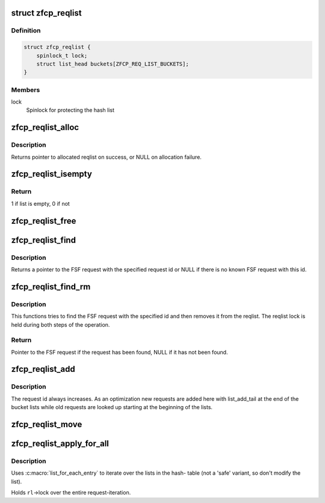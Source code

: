 .. -*- coding: utf-8; mode: rst -*-
.. src-file: drivers/s390/scsi/zfcp_reqlist.h

.. _`zfcp_reqlist`:

struct zfcp_reqlist
===================

.. c:type:: struct zfcp_reqlist

    Container for request list (reqlist)

.. _`zfcp_reqlist.definition`:

Definition
----------

.. code-block:: c

    struct zfcp_reqlist {
        spinlock_t lock;
        struct list_head buckets[ZFCP_REQ_LIST_BUCKETS];
    }

.. _`zfcp_reqlist.members`:

Members
-------

lock
    Spinlock for protecting the hash list

.. _`zfcp_reqlist_alloc`:

zfcp_reqlist_alloc
==================

.. c:function:: struct zfcp_reqlist *zfcp_reqlist_alloc( void)

    Allocate and initialize reqlist

    :param  void:
        no arguments

.. _`zfcp_reqlist_alloc.description`:

Description
-----------

Returns pointer to allocated reqlist on success, or NULL on
allocation failure.

.. _`zfcp_reqlist_isempty`:

zfcp_reqlist_isempty
====================

.. c:function:: int zfcp_reqlist_isempty(struct zfcp_reqlist *rl)

    Check whether the request list empty

    :param struct zfcp_reqlist \*rl:
        pointer to reqlist

.. _`zfcp_reqlist_isempty.return`:

Return
------

1 if list is empty, 0 if not

.. _`zfcp_reqlist_free`:

zfcp_reqlist_free
=================

.. c:function:: void zfcp_reqlist_free(struct zfcp_reqlist *rl)

    Free allocated memory for reqlist

    :param struct zfcp_reqlist \*rl:
        The reqlist where to free memory

.. _`zfcp_reqlist_find`:

zfcp_reqlist_find
=================

.. c:function:: struct zfcp_fsf_req *zfcp_reqlist_find(struct zfcp_reqlist *rl, unsigned long req_id)

    Lookup FSF request by its request id

    :param struct zfcp_reqlist \*rl:
        The reqlist where to lookup the FSF request

    :param unsigned long req_id:
        The request id to look for

.. _`zfcp_reqlist_find.description`:

Description
-----------

Returns a pointer to the FSF request with the specified request id
or NULL if there is no known FSF request with this id.

.. _`zfcp_reqlist_find_rm`:

zfcp_reqlist_find_rm
====================

.. c:function:: struct zfcp_fsf_req *zfcp_reqlist_find_rm(struct zfcp_reqlist *rl, unsigned long req_id)

    Lookup request by id and remove it from reqlist

    :param struct zfcp_reqlist \*rl:
        reqlist where to search and remove entry

    :param unsigned long req_id:
        The request id of the request to look for

.. _`zfcp_reqlist_find_rm.description`:

Description
-----------

This functions tries to find the FSF request with the specified
id and then removes it from the reqlist. The reqlist lock is held
during both steps of the operation.

.. _`zfcp_reqlist_find_rm.return`:

Return
------

Pointer to the FSF request if the request has been found,
NULL if it has not been found.

.. _`zfcp_reqlist_add`:

zfcp_reqlist_add
================

.. c:function:: void zfcp_reqlist_add(struct zfcp_reqlist *rl, struct zfcp_fsf_req *req)

    Add entry to reqlist

    :param struct zfcp_reqlist \*rl:
        reqlist where to add the entry

    :param struct zfcp_fsf_req \*req:
        The entry to add

.. _`zfcp_reqlist_add.description`:

Description
-----------

The request id always increases. As an optimization new requests
are added here with list_add_tail at the end of the bucket lists
while old requests are looked up starting at the beginning of the
lists.

.. _`zfcp_reqlist_move`:

zfcp_reqlist_move
=================

.. c:function:: void zfcp_reqlist_move(struct zfcp_reqlist *rl, struct list_head *list)

    Move all entries from reqlist to simple list

    :param struct zfcp_reqlist \*rl:
        The zfcp_reqlist where to remove all entries

    :param struct list_head \*list:
        The list where to move all entries

.. _`zfcp_reqlist_apply_for_all`:

zfcp_reqlist_apply_for_all
==========================

.. c:function:: void zfcp_reqlist_apply_for_all(struct zfcp_reqlist *rl, void (*f)(struct zfcp_fsf_req *, void *), void *data)

    apply a function to every request.

    :param struct zfcp_reqlist \*rl:
        the requestlist that contains the target requests.

    :param void (\*f)(struct zfcp_fsf_req \*, void \*):
        the function to apply to each request; the first parameter of the
        function will be the target-request; the second parameter is the same
        pointer as given with the argument \ ``data``\ .

    :param void \*data:
        freely chosen argument; passed through to \ ``f``\  as second parameter.

.. _`zfcp_reqlist_apply_for_all.description`:

Description
-----------

Uses :c:macro:\`list_for_each_entry\` to iterate over the lists in the hash-
table (not a 'safe' variant, so don't modify the list).

Holds \ ``rl``\ ->lock over the entire request-iteration.

.. This file was automatic generated / don't edit.

